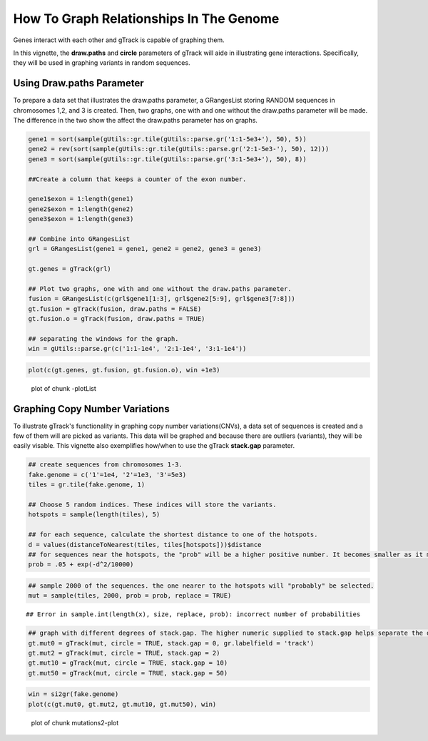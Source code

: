 How To Graph Relationships In The Genome 
=========================================================

Genes interact with each other and gTrack is capable of graphing them. 

In this vignette, the **draw.paths** and **circle** parameters of gTrack will aide in illustrating gene interactions. Specifically, they will be used in graphing variants in random sequences. 

Using Draw.paths Parameter 
~~~~~~~~~~~~~~~~~~~~~~~~~~

To prepare a data set that illustrates the draw.paths parameter, a GRangesList storing RANDOM sequences in chromosomes 1,2, and 3 is created. Then, two graphs, one with and one without the draw.paths parameter will be made. The difference in the two show the affect the draw.paths parameter has on graphs. 


.. sourcecode:: r
    

    gene1 = sort(sample(gUtils::gr.tile(gUtils::parse.gr('1:1-5e3+'), 50), 5))
    gene2 = rev(sort(sample(gUtils::gr.tile(gUtils::parse.gr('2:1-5e3-'), 50), 12)))
    gene3 = sort(sample(gUtils::gr.tile(gUtils::parse.gr('3:1-5e3+'), 50), 8))
    
    ##Create a column that keeps a counter of the exon number.
    
    gene1$exon = 1:length(gene1)
    gene2$exon = 1:length(gene2)
    gene3$exon = 1:length(gene3)
    
    ## Combine into GRangesList
    grl = GRangesList(gene1 = gene1, gene2 = gene2, gene3 = gene3)
    
    gt.genes = gTrack(grl)
    
    ## Plot two graphs, one with and one without the draw.paths parameter. 
    fusion = GRangesList(c(grl$gene1[1:3], grl$gene2[5:9], grl$gene3[7:8]))
    gt.fusion = gTrack(fusion, draw.paths = FALSE)
    gt.fusion.o = gTrack(fusion, draw.paths = TRUE)
    
    ## separating the windows for the graph. 
    win = gUtils::parse.gr(c('1:1-1e4', '2:1-1e4', '3:1-1e4'))


.. sourcecode:: r
    

    plot(c(gt.genes, gt.fusion, gt.fusion.o), win +1e3)

.. figure:: figure/-plotList-1.png
    :alt: plot of chunk -plotList

    plot of chunk -plotList

Graphing Copy Number Variations
~~~~~~~~~~~~~~~~~~~~~~~~~~~~~~

To illustrate gTrack's functionality in graphing copy number variations(CNVs), a data set of sequences is created and a few of them will are picked as variants. This data will be graphed and because there are outliers (variants), they will be easily visable. This vignette also exemplifies how/when to use the gTrack **stack.gap** parameter.  


.. sourcecode:: r
    

    ## create sequences from chromosomes 1-3. 
    fake.genome = c('1'=1e4, '2'=1e3, '3'=5e3)
    tiles = gr.tile(fake.genome, 1)
    
    ## Choose 5 random indices. These indices will store the variants. 
    hotspots = sample(length(tiles), 5)
    
    ## for each sequence, calculate the shortest distance to one of the hotspots.
    d = values(distanceToNearest(tiles, tiles[hotspots]))$distance
    ## for sequences near the hotspots, the "prob" will be a higher positive number. It becomes smaller as it moves farther from the hotspot. 
    prob = .05 + exp(-d^2/10000)


.. sourcecode:: r
    

    ## sample 2000 of the sequences. the one nearer to the hotspots will "probably" be selected.
    mut = sample(tiles, 2000, prob = prob, replace = TRUE) 


::

    ## Error in sample.int(length(x), size, replace, prob): incorrect number of probabilities


.. sourcecode:: r
    

    ## graph with different degrees of stack.gap. The higher numeric supplied to stack.gap helps separate the data, visually. 
    gt.mut0 = gTrack(mut, circle = TRUE, stack.gap = 0, gr.labelfield = 'track')
    gt.mut2 = gTrack(mut, circle = TRUE, stack.gap = 2)
    gt.mut10 = gTrack(mut, circle = TRUE, stack.gap = 10)
    gt.mut50 = gTrack(mut, circle = TRUE, stack.gap = 50)



.. sourcecode:: r
    

    win = si2gr(fake.genome)
    plot(c(gt.mut0, gt.mut2, gt.mut10, gt.mut50), win)

.. figure:: figure/mutations2-plot-1.png
    :alt: plot of chunk mutations2-plot

    plot of chunk mutations2-plot
